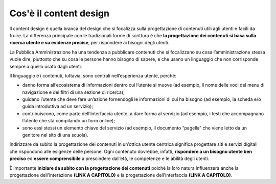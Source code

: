 Cos'è il content design
==========================
Il content design è quella branca del design che si focalizza sulla progettazione di contenuti utili agli utenti e facili da fruire. La differenza principale con le tradizionali forme di scrittura è che **la progettazione dei contenuti si basa sulla ricerca utente e su evidenze precise**, per rispondere ai bisogni degli utenti. 

La Pubblica Amministrazione ha una tendenza a pubblicare contenuti che si focalizzano su cosa l’amministrazione stessa vuole dire, piuttosto che su cosa le persone hanno bisogno di sapere, e che usano un linguaggio che non corrisponde sempre a quello usato dagli utenti.  

Il linguaggio e i contenuti, tuttavia, sono centrali nell’esperienza utente, perché:

- danno forma all’ecosistema di informazioni dentro cui l’utente si muove (ad esempio, il nome delle voci del menu di navigazione e dei filtri di una sezione di ricerca);
- guidano l’utente che deve fare un’azione fornendogli le informazioni di cui ha bisogno (ad esempio, la scheda e/o guida introduttiva ad un servizio);
- contribuiscono, come parte dell’interfaccia utente, a dare forma al servizio (ad esempio, i testi che accompagnano l’utente che sta compilando un form online); 
- sono essi stessi un elemento chiave del servizio (ad esempio, il documento “pagella” che viene letto da un genitore nel sito di una scuola).

Indirizzare da subito la progettazione dei contenuti in un’ottica utente centrica significa progettare siti e servizi digitali che rispondono alle esigenze delle persone. Ogni contenuto dovrebbe, infatti, **rispondere a un bisogno utente ben preciso** ed **essere comprensibile** a prescindere dall’età, le competenze e le abilità degli utenti.

È importante **iniziare da subito con la progettazione dei contenuti** poichè la loro natura influenzerà anche la progettazione dell'interazione **(LINK A CAPITOLO)** e la progettazione dell'interfaccia **(LINK A CAPITOLO)**.

